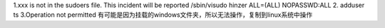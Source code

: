 1.xxx is not in the sudoers file.  This incident will be reported
/sbin/visudo
hinzer ALL=(ALL)        NOPASSWD:ALL
2. adduser ts
3.Operation not permitted
有可能是因为挂载的windows文件夹，所以无法操作，复制到linux系统中操作